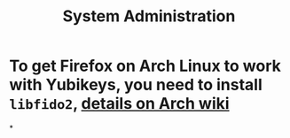 #+TITLE: System Administration

* To get Firefox on Arch Linux to work with Yubikeys, you need to install ~libfido2~, [[https://wiki.archlinux.org/title/Firefox/Tweaks#Fido_U2F_authentication][details on Arch wiki]]
*
